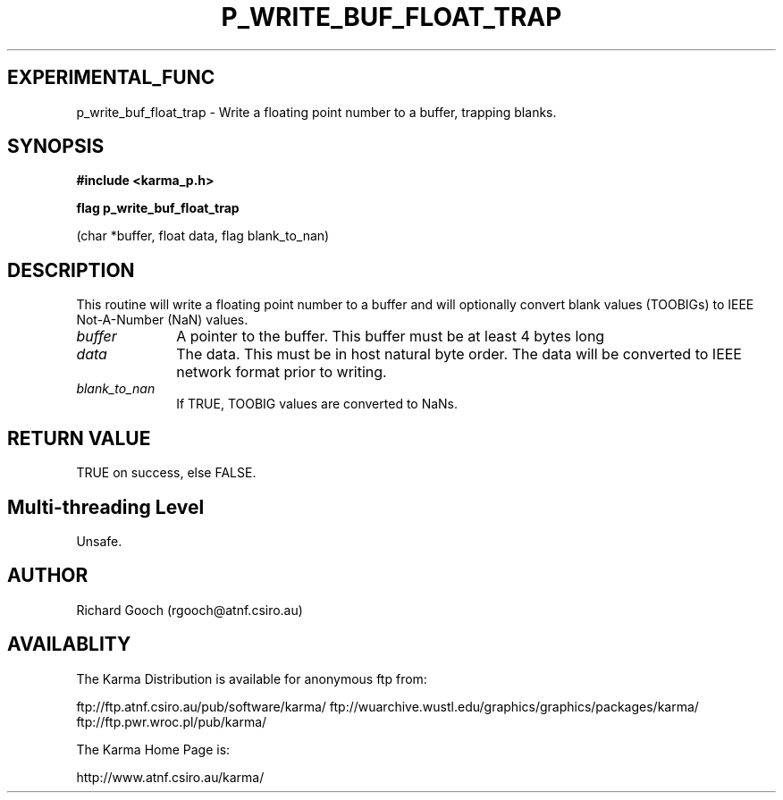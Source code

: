 .TH P_WRITE_BUF_FLOAT_TRAP 3 "13 Nov 2005" "Karma Distribution"
.SH EXPERIMENTAL_FUNC
p_write_buf_float_trap \- Write a floating point number to a buffer, trapping blanks.
.SH SYNOPSIS
.B #include <karma_p.h>
.sp
.B flag p_write_buf_float_trap
.sp
(char *buffer, float data, flag blank_to_nan)
.SH DESCRIPTION
This routine will write a floating point number to a buffer
and will optionally convert blank values (TOOBIGs) to IEEE Not-A-Number
(NaN) values.
.IP \fIbuffer\fP 1i
A pointer to the buffer. This buffer must be at least 4 bytes long
.IP \fIdata\fP 1i
The data. This must be in host natural byte order. The data will be
converted to IEEE network format prior to writing.
.IP \fIblank_to_nan\fP 1i
If TRUE, TOOBIG values are converted to NaNs.
.SH RETURN VALUE
TRUE on success, else FALSE.
.SH Multi-threading Level
Unsafe.
.SH AUTHOR
Richard Gooch (rgooch@atnf.csiro.au)
.SH AVAILABLITY
The Karma Distribution is available for anonymous ftp from:

ftp://ftp.atnf.csiro.au/pub/software/karma/
ftp://wuarchive.wustl.edu/graphics/graphics/packages/karma/
ftp://ftp.pwr.wroc.pl/pub/karma/

The Karma Home Page is:

http://www.atnf.csiro.au/karma/
